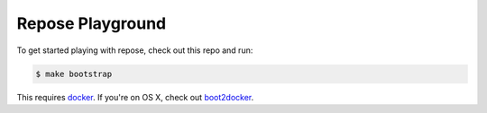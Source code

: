 ===================
 Repose Playground
===================

To get started playing with repose, check out this repo and run:

.. code-block:: bash

   $ make bootstrap

This requires `docker <https://docker.io>`_. If you're on OS X, check
out `boot2docker <https://boot2docker.io>`_.
